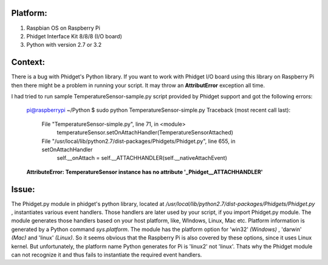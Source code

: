 Platform:
=========
1. Raspbian OS on Raspberry Pi
#. Phidget Interface Kit 8/8/8 (I/O board)
#. Python with version 2.7 or 3.2

Context:
========
There is a bug with Phidget's Python library. If you want to work with Phidget I/O board using this library on Raspberry Pi then there might be a problem in running your script. 
It may throw an **AttributError** exception all time. 

I had tried to run sample TemperatureSensor-sample.py script provided by Phidget support and got the following errors:
	
	pi@raspberrypi ~/Python $ sudo python TemperatureSensor-simple.py
	Traceback (most recent call last):
	  File "TemperatureSensor-simple.py", line 71, in <module>
	    temperatureSensor.setOnAttachHandler(TemperatureSensorAttached)
	  File "/usr/local/lib/python2.7/dist-packages/Phidgets/Phidget.py", line 655, in setOnAttachHandler
	    self.__onAttach = self.__ATTACHHANDLER(self.__nativeAttachEvent)
	**AttributeError: TemperatureSensor instance has no attribute '_Phidget__ATTACHHANDLER'**


Issue:
=====
The Phidget.py module in phidget's python library, located at */usr/local/lib/python2.7/dist-packages/Phidgets/Phidget.py* , instantiates various event handlers.
Those handlers are later used by your script, if you import Phidget.py module. The module generates those handlers based on your host platform, like, WIndows, Linux, Mac etc. 
Platform information is generated by a Python command *sys.platform*. The module has the platform option for 'win32' *(Windows)* , 'darwin' *(Mac)* and 'linux' *(Linux)*.  
So it seems obvious that the Raspberry Pi is also covered by these options, since it uses Linux kernel. But unfortunately, the platform name Python generates for Pi is 'linux2' not 'linux'.
Thats why the Phidget module can not recognize it and thus fails to instantiate the required event handlers.